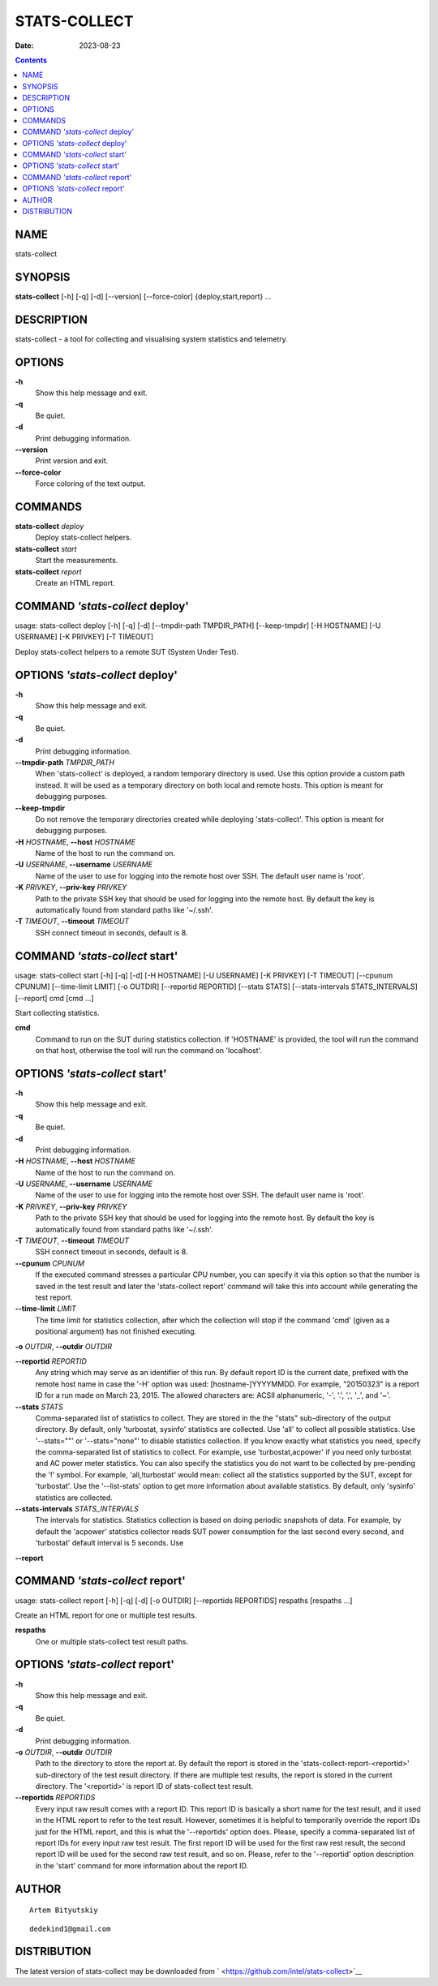 =============
STATS-COLLECT
=============

:Date: 2023-08-23

.. contents::
   :depth: 3
..

NAME
====

stats-collect

SYNOPSIS
========

**stats-collect** [-h] [-q] [-d] [--version] [--force-color]
{deploy,start,report} ...

DESCRIPTION
===========

stats-collect - a tool for collecting and visualising system statistics
and telemetry.

OPTIONS
=======

**-h**
   Show this help message and exit.

**-q**
   Be quiet.

**-d**
   Print debugging information.

**--version**
   Print version and exit.

**--force-color**
   Force coloring of the text output.

COMMANDS
========

**stats-collect** *deploy*
   Deploy stats-collect helpers.

**stats-collect** *start*
   Start the measurements.

**stats-collect** *report*
   Create an HTML report.

COMMAND *'stats-collect* deploy'
================================

usage: stats-collect deploy [-h] [-q] [-d] [--tmpdir-path TMPDIR_PATH]
[--keep-tmpdir] [-H HOSTNAME] [-U USERNAME] [-K PRIVKEY] [-T TIMEOUT]

Deploy stats-collect helpers to a remote SUT (System Under Test).

OPTIONS *'stats-collect* deploy'
================================

**-h**
   Show this help message and exit.

**-q**
   Be quiet.

**-d**
   Print debugging information.

**--tmpdir-path** *TMPDIR_PATH*
   When 'stats-collect' is deployed, a random temporary directory is
   used. Use this option provide a custom path instead. It will be used
   as a temporary directory on both local and remote hosts. This option
   is meant for debugging purposes.

**--keep-tmpdir**
   Do not remove the temporary directories created while deploying
   'stats-collect'. This option is meant for debugging purposes.

**-H** *HOSTNAME*, **--host** *HOSTNAME*
   Name of the host to run the command on.

**-U** *USERNAME*, **--username** *USERNAME*
   Name of the user to use for logging into the remote host over SSH.
   The default user name is 'root'.

**-K** *PRIVKEY*, **--priv-key** *PRIVKEY*
   Path to the private SSH key that should be used for logging into the
   remote host. By default the key is automatically found from standard
   paths like '~/.ssh'.

**-T** *TIMEOUT*, **--timeout** *TIMEOUT*
   SSH connect timeout in seconds, default is 8.

COMMAND *'stats-collect* start'
===============================

usage: stats-collect start [-h] [-q] [-d] [-H HOSTNAME] [-U USERNAME]
[-K PRIVKEY] [-T TIMEOUT] [--cpunum CPUNUM] [--time-limit LIMIT] [-o
OUTDIR] [--reportid REPORTID] [--stats STATS] [--stats-intervals
STATS_INTERVALS] [--report] cmd [cmd ...]

Start collecting statistics.

**cmd**
   Command to run on the SUT during statistics collection. If 'HOSTNAME'
   is provided, the tool will run the command on that host, otherwise
   the tool will run the command on 'localhost'.

OPTIONS *'stats-collect* start'
===============================

**-h**
   Show this help message and exit.

**-q**
   Be quiet.

**-d**
   Print debugging information.

**-H** *HOSTNAME*, **--host** *HOSTNAME*
   Name of the host to run the command on.

**-U** *USERNAME*, **--username** *USERNAME*
   Name of the user to use for logging into the remote host over SSH.
   The default user name is 'root'.

**-K** *PRIVKEY*, **--priv-key** *PRIVKEY*
   Path to the private SSH key that should be used for logging into the
   remote host. By default the key is automatically found from standard
   paths like '~/.ssh'.

**-T** *TIMEOUT*, **--timeout** *TIMEOUT*
   SSH connect timeout in seconds, default is 8.

**--cpunum** *CPUNUM*
   If the executed command stresses a particular CPU number, you can
   specify it via this option so that the number is saved in the test
   result and later the 'stats-collect report' command will take this
   into account while generating the test report.

**--time-limit** *LIMIT*
   The time limit for statistics collection, after which the collection
   will stop if the command 'cmd' (given as a positional argument) has
   not finished executing.

**-o** *OUTDIR*, **--outdir** *OUTDIR*

**--reportid** *REPORTID*
   Any string which may serve as an identifier of this run. By default
   report ID is the current date, prefixed with the remote host name in
   case the '-H' option was used: [hostname-]YYYYMMDD. For example,
   "20150323" is a report ID for a run made on March 23, 2015. The
   allowed characters are: ACSII alphanumeric, '-', '.', ',', '_', and
   '~'.

**--stats** *STATS*
   Comma-separated list of statistics to collect. They are stored in the
   the "stats" sub-directory of the output directory. By default, only
   'turbostat, sysinfo' statistics are collected. Use 'all' to collect
   all possible statistics. Use '--stats=""' or '--stats="none"' to
   disable statistics collection. If you know exactly what statistics
   you need, specify the comma-separated list of statistics to collect.
   For example, use 'turbostat,acpower' if you need only turbostat and
   AC power meter statistics. You can also specify the statistics you do
   not want to be collected by pre-pending the '!' symbol. For example,
   'all,!turbostat' would mean: collect all the statistics supported by
   the SUT, except for 'turbostat'. Use the '--list-stats' option to get
   more information about available statistics. By default, only
   'sysinfo' statistics are collected.

**--stats-intervals** *STATS_INTERVALS*
   The intervals for statistics. Statistics collection is based on doing
   periodic snapshots of data. For example, by default the 'acpower'
   statistics collector reads SUT power consumption for the last second
   every second, and 'turbostat' default interval is 5 seconds. Use

**--report**

COMMAND *'stats-collect* report'
================================

usage: stats-collect report [-h] [-q] [-d] [-o OUTDIR] [--reportids
REPORTIDS] respaths [respaths ...]

Create an HTML report for one or multiple test results.

**respaths**
   One or multiple stats-collect test result paths.

OPTIONS *'stats-collect* report'
================================

**-h**
   Show this help message and exit.

**-q**
   Be quiet.

**-d**
   Print debugging information.

**-o** *OUTDIR*, **--outdir** *OUTDIR*
   Path to the directory to store the report at. By default the report
   is stored in the 'stats-collect-report-<reportid>' sub-directory of
   the test result directory. If there are multiple test results, the
   report is stored in the current directory. The '<reportid>' is report
   ID of stats-collect test result.

**--reportids** *REPORTIDS*
   Every input raw result comes with a report ID. This report ID is
   basically a short name for the test result, and it used in the HTML
   report to refer to the test result. However, sometimes it is helpful
   to temporarily override the report IDs just for the HTML report, and
   this is what the '--reportids' option does. Please, specify a
   comma-separated list of report IDs for every input raw test result.
   The first report ID will be used for the first raw rest result, the
   second report ID will be used for the second raw test result, and so
   on. Please, refer to the '--reportid' option description in the
   'start' command for more information about the report ID.

AUTHOR
======

::

   Artem Bityutskiy

::

   dedekind1@gmail.com

DISTRIBUTION
============

The latest version of stats-collect may be downloaded from
` <https://github.com/intel/stats-collect>`__
